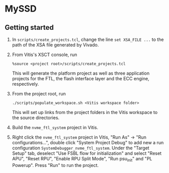 * MySSD
** Getting started
1. In ~scripts/create_projects.tcl~, change the line ~set XSA_FILE ...~ to the path of the XSA file generated by Vivado.

2. From Vitis's XSCT console, run
   #+BEGIN_SRC shell
   %source <project root>/scripts/create_projects.tcl
   #+END_SRC
   This will generate the platform project as well as three application projects for the FTL, the flash interface layer and the ECC engine, respectively.

3. From the project root, run
   #+BEGIN_SRC shell
   ./scripts/populate_workspace.sh <Vitis workspace folder>
   #+END_SRC
    This will set up links from the project folders in the Vitis workspace to the source directories.

4. Build the ~nvme_ftl_system~ project in Vitis.

5. Right click the ~nvme_ftl_system~ project in Vitis, "Run As" -> "Run configurations...", double click "System Project Debug" to add new a run configuration ~SystemDebugger_nvme_ftl_system~. Under the "Target Setup" tab, deselect "Use FSBL flow for initialization" and select "Reset APU", "Reset RPU", "Enable RPU Split Mode", "Run psu_init" and "PL Powerup". Press "Run" to run the project.
